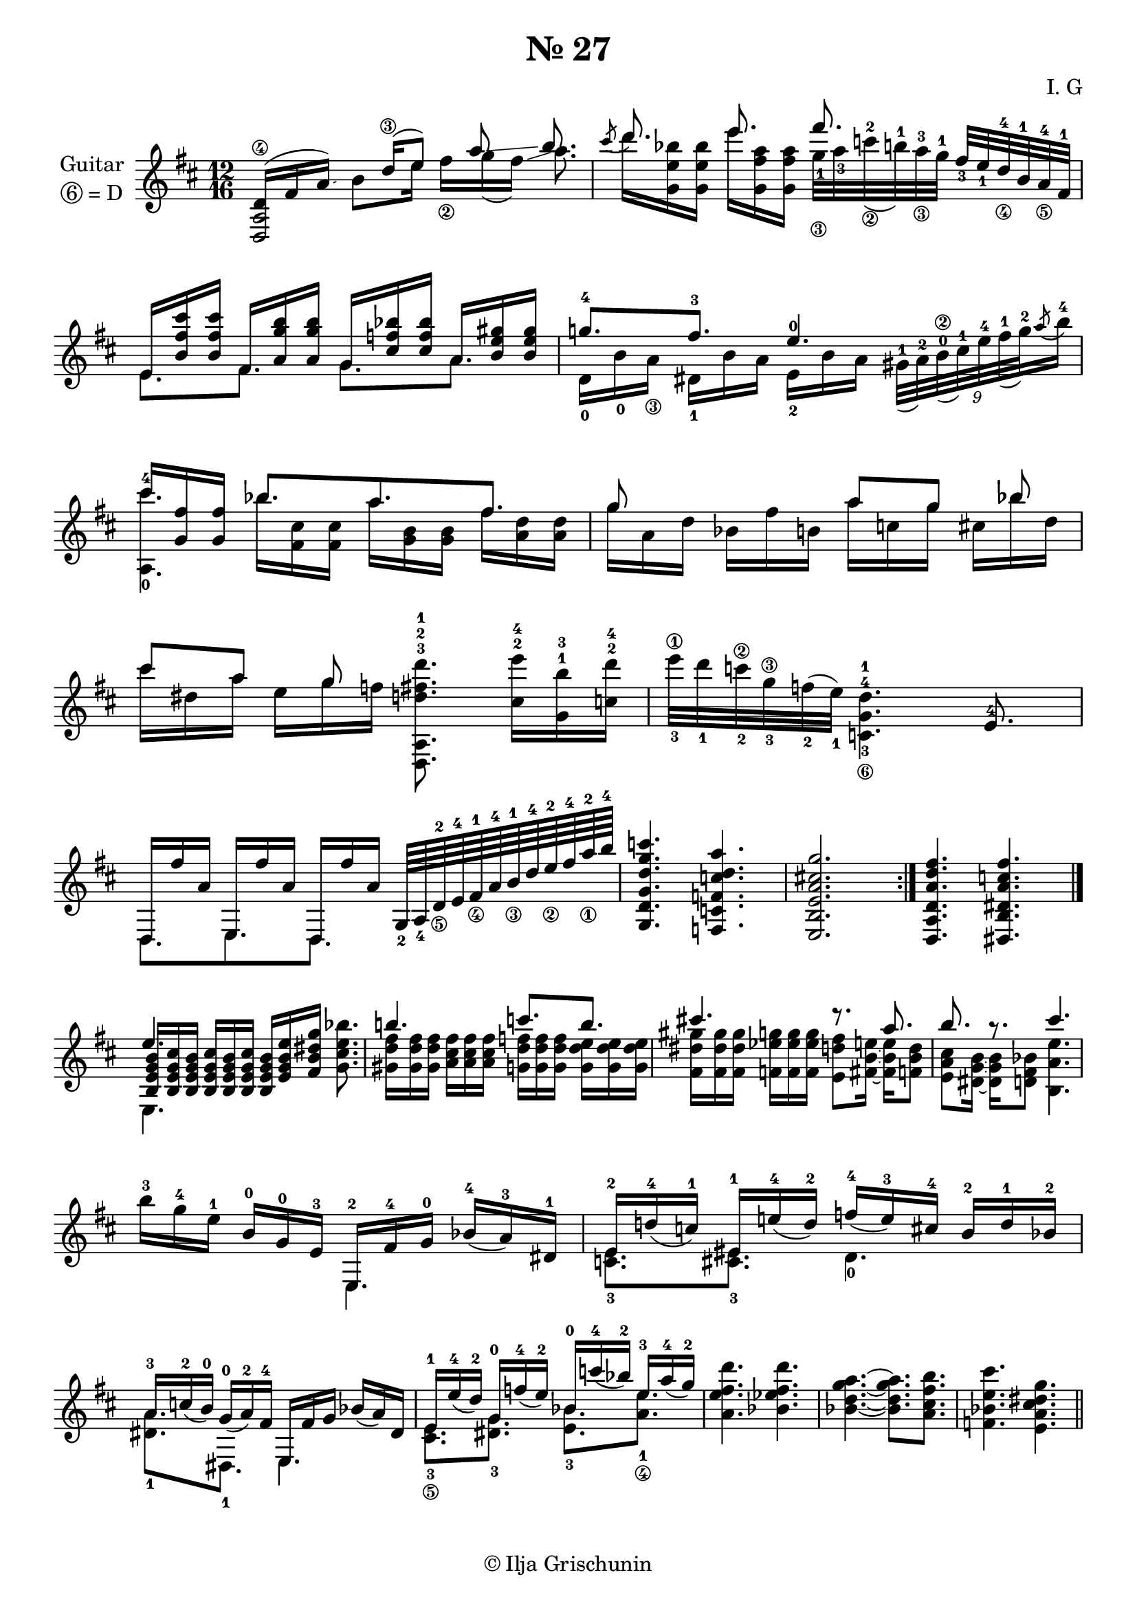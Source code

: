 \version "2.19.15"
%\version "2.18.0"

\language "deutsch"

\paper {
  #(set-paper-size "a4")
  top-system-spacing.basic-distance = #15
  %top-markup-spacing.basic-distance = #5
  markup-system-spacing.basic-distance = #10
  system-system-spacing.basic-distance = #20
  last-bottom-spacing.basic-distance = #20
  %two-sided = ##t
  %inner-margin = 25
  %outer-margin = 15
}
\layout {
  \context {
    \Score
    \remove "Bar_number_engraver"
  }
}
\header{
  title = "№ 27"
  composer = "I. G"
  tagline = \markup {\char ##x00A9 "Ilja Grischunin"}
}
spad = \override Fingering #'staff-padding = #'()
sfol = \set fingeringOrientations = #'(left)
sfor = \set fingeringOrientations = #'(right)
sfod = \set fingeringOrientations = #'(down)
sfou = \set fingeringOrientations = #'(up)
ssnol = \set stringNumberOrientations = #'(left)
ssnou = \set stringNumberOrientations = #'(up)
ssnod = \set stringNumberOrientations = #'(down)
ssnor = \set stringNumberOrientations = #'(right)
FO = #(define-music-function (parser location offsetX offsetY)(number? number?)
        #{
          \once \override Voice.Fingering #'extra-offset = #(cons offsetX offsetY)
        #})

\new Staff \with {
    instrumentName = \markup {
      \center-column {
        "Guitar"
        \line { \circle 6"= D" }
      }
    }
  }
{
  \clef treble \key d \major \time 12/16
  \mergeDifferentlyHeadedOn
  \mergeDifferentlyDottedOn
  <<
    {
      <
      \tweak #'duration-log #1 d 
      \tweak #'duration-log #1 a 
      d'\4>16[( fis' a'])\glissando
      <<
        {
          \hideNotes
          b'
          \unHideNotes
          d''\3[( e''8]) a''\glissando h''8.
        }\\
        {h'8[ e''16]  fis''_\2[g''( fis''])\glissando a''8.}
    >>}
    \\
    %\stemUp
    {\stemDown \once \override Stem #'transparent = ##t <d a>2}
  >>
  <<
    {
      \mergeDifferentlyHeadedOn
      \mergeDifferentlyDottedOn
      \slurDown \acciaccatura cis'''8	d'''8.%^\markup{\fret-diagram #"6-x;5-10;4-x;3-9;2-11;1-10;"}[
      e'''%^\markup{\fret-diagram #"6-x;5-10;4-x;3-11;2-10;1-12;"}]
      fis'''
    }\\
    {
      d'''16 < g' e'' b''> q e''' <g' fis'' a''> q
      \sfod \FO #'0.2 #'4.0 \override Beam #'positions = #'(-2 . -2) <g''-1_\3>32 \sfod \FO #'0.2 #'4.5 <a''-3> <c'''^2_\2>(<h''^1>) <a''^3_\3> <g''^1>
    }
  >>
  \stemUp \spad <fis''_3> e''_1 d''_\4^4 h'-1 a'_\5^4 fis'^1
  <<
    {
      \mergeDifferentlyHeadedOn
      \mergeDifferentlyDottedOn
      e'16 <h' fis'' cis'''> q fis' <a' g'' h''> q g' <cis'' f'' b''> q a' <h' e''gis''> q
    }\\
    {
      e'8.%^\markup{\fret-diagram #"6-x;5-7;4-9;3-x;2-7;1-9;"}
      [ fis'%^\markup{\fret-diagram #"6-x;5-9;4-7;3-x;2-8;1-7;"}
      ] g'%^\markup{\fret-diagram #"6-x;5-x;4-5;3-5;2-6;1-6;"}
      [ a'%^\markup{\fret-diagram #"6-x;5-x;4-7;3-4;2-5;1-4;"}
      ]
    }
  >>
  <<
    {g''!8.-4[ fis''-3] e''4.-0}\\
    {
      \override StringNumber #'add-stem-support = ##t
      d'16-0[ h'-0 a'_\3] dis'-1[ h' a'] e'-2[ h' a']
      \times 6/9 {
        \spad \override Beam #'positions = #'(-5 . -1)
        <gis'^1>32( <a'^2>) <h'^0\2>( <cis''^1>) <e''^4> <fis''^1>( <g''^2>)
        \stemUp \slurDown \acciaccatura a''8 \stemDown <h''^4>16
      }
    }
  >>
  <<
    {
      \mergeDifferentlyHeadedOn
      \mergeDifferentlyDottedOn
      cis'''16%^\markup{\fret-diagram #"6-x;5-o;4-x;3-o;2-7;1-9;"}
      [ <g' fis''> <g' fis''>] h''8.%^\markup{\fret-diagram #"6-x;5-x;4-4;3-6;2-x;1-7;"}
      [ a''%^\markup{\fret-diagram #"6-x;5-x;4-x;3-o;2-o;1-5;"}
      fis'']
    }\\
    {
      \override Beam #'positions = #'(-4 . -5) s8. b''16 <fis' cis''> q
      \override Beam #'positions = #'(-3.5 . -4.5) a'' <g' h'> q
      \override Beam #'positions = #'(-3 . -4) fis'' <a' d''> q
    }
    {<a-0 cis'''-4>4. }
  >>
  <<
    {
      \mergeDifferentlyHeadedOn
      g''8 s4 a''8[ g''] b'' cis'''[ a''] g''
    }\\
    {
      \override Beam #'positions = #'(-4 . -4.5) g''16 a' d''
      \override Beam #'positions = #'(-4 . -4) b' fis'' h' a'' c'' g''
      \override Beam #'positions = #'(-4 . -3.5)cis'' b'' d''\break
      \override Beam #'positions = #'(-3.5 . -3)cis''' dis'' a''
      \override Beam #'positions = #'(-3 . -2.5)e'' g'' f''
    }
  >>
  \stemDown <d a d''^3 fis''^2 d'''^1>8.%^\markup{\fret-diagram #"6-o;5-o;4-12;3-11;2-x;1-10;"}
  <cis''^2 e'''^4>16 <g'^1 h''^3><c''^2 d'''^4>
  e'''32_3\1 d'''_1 c'''_2\2 g''_3\3 f''_2( e''_1) <c'-3_\6 g'-4 d''-1>4.%^\markup{\fret-diagram #"6-10;5-10;4-7;3-x;2-x;1-x;"}
  \stemUp e'8.-4
  <<
    {
      \mergeDifferentlyHeadedOn
      d16 fis'' a' e fis'' a' d fis'' a'
    }\\
    {d8.[ e d]}
  >>
  g64_2 a_4 d'-2_\5 e'-4 fis'-1_\4 a'-4 h'-1_\3 d''-4 e''-2_\2 fis''-4 a''-2_\1 h''-4
  <g d' g' d'' g'' c'''>4.%^\markup{\fret-diagram #"6-5;5-5;4-5;3-7;2-8;1-8;"}
  <f c' f' c'' d'' a''>%^\markup{\fret-diagram #"6-3;5-3;4-3;3-5;2-3;1-5;"}
  <e h e' a' cis''! g''>2.%^\markup{\fret-diagram #"6-2;5-2;4-2;3-2;2-2;1-3;"}
  \bar ":|."
  <d a d' a' d'' fis''>4.<dis h dis' a' c'' fis''> \bar "|."\break
  <<
    \shiftOff{\override NoteColumn #'force-hshift = #0.2 e''4.}\\%неполадка расположения
    \shiftOn \stemUp{<h e' g' h'>16	<h e' g' cis''><h e' g' h'><h e' g' cis''><h e' g' h'><h e' g' cis''>}\\
    \stemDown{\override NoteColumn #'force-hshift = #0.2 e4.}
  >>
  <h e' g' h'>16<e' g' h' e''><fis' h' dis'' g''>%^\markup{\fret-diagram #"6-x;5-x;4-4;3-4;2-4;1-3;"}
  \stemDown<g' cis'' e'' b''>8.%^\markup{\fret-diagram #"6-x;5-x;4-5;3-6;2-5;1-6;"}
  <<
    {h''!4. c'''8.[ h''] cis'''!4. r8. a'' h'' r cis'''4.}\\
    {
      <gis' d'' fis''>16%^\markup{\fret-diagram #"6-x;5-x;4-6;3-7;2-7;1-7;"}
      q q
      %<gis' d'' fis''><gis' d'' fis''>
      <a' cis'' fis''>%^\markup{\fret-diagram #"6-x;5-x;4-7;3-6;2-7;1-7;"}
      q q
      %<a' cis'' fis''><a' cis'' fis''>
      <g' d'' f''>%^\markup{\fret-diagram #"6-x;5-x;4-5;3-7;2-6;1-8;"}
      q q
      %<g' d'' f''><g' d'' f''>
      <g' d'' e''>%^\markup{\fret-diagram #"6-x;5-x;4-5;3-7;2-5;1-7;"}
      q q
      %<g' d'' e''><g' d'' e''>
      <fis' dis'' gis''>%^\markup{\fret-diagram #"6-x;5-9;4-x;3-8;2-9;1-9;"}
      q q
      %<fis' dis'' gis''><fis' dis'' gis''>
      <f' es'' g''>%^\markup{\fret-diagram #"6-x;5-8;4-x;3-8;2-8;1-9;"}
      q q
      %<f' dis'' g''><f' dis'' g''>
      <e' d'' fis''>8%^\markup{\fret-diagram #"6-x;5-7;4-x;3-8;2-7;1-x;"}
      <fis'~ h'~ e''~>16%^\markup{\fret-diagram #"6-x;5-x;4-4;3-4;2-5;1-5;"}
      <fis' h' e''>%^\markup{\fret-diagram #"6-x;5-x;4-3;3-4;2-3;1-5;"}
      <f' h' d''>8
      <e' a' cis''>%^\markup{\fret-diagram #"6-x;5-7;4-7;3-6;2-x;1-7;"}
      <dis'~ g'~ h'~>16%^\markup{\fret-diagram #"6-x;5-6;4-x;3-o;2-o;1-7;"}
      <dis' g' h'>
      <d' fis' b'>8%^\markup{\fret-diagram #"6-x;5-5;4-4;3-3;2-x;1-x;"}
      <h a' e''>4.%^\markup{\fret-diagram #"6-9;5-x;4-7;3-9;2-x;1-9;"}
    }
  >>
  \break
  h''16-3 g''-4 e''-1\stemUp h'-0 g'-0 e'-3
  <<
    {
      \mergeDifferentlyHeadedOn
      \mergeDifferentlyDottedOn
      \slurDown
      e16-2 fis'-4 g'-0 b'-4( a'-3) dis'-1 e'-2 d''!-4( c''-1) eis'-1 e''!-4( d''-2)
      f''-4( e''-3) cis''-4 h'-2 d''-1 b'-2 a'-3 c''-2( h'-0) g'-0( a'-2) fis'-4 e fis' g' b'( a') dis'
      e'-1 e''-4( d''-2) g'-0 f''-4( e''-2) b'-0 c'''-4( b''-2) e''-3 a''-4( g''-2)
    }\\
    {
      e4. <c'_3 e'>8.[ <cis'_3 eis'>] d'4._0\break <dis'_1 a'>8.[ dis_1] e4.
      <cis'_3_\5 e'>8.[ <dis'_3 g'>] <e'_3 h'>[ <a'_1_\4 e''>]
    }
  >>
  \stemDown <a' e'' fis'' d'''>4.%^\markup{\fret-diagram #"6-x;5-x;4-7;3-9;2-7;1-10;"}
  <b' es'' fis'' d'''>%^\markup{\fret-diagram #"6-x;5-x;4-8;3-8;2-7;1-10;"}
  <b'~ d''~ g''~ a''~>4.%^\markup{\fret-diagram #"6-x;5-x;4-9;3-7;2-8;1-5;"}
  <b' d'' g'' a''>8.[ <a' cis'' fis'' h''>%^\markup{\fret-diagram #"6-x;5-x;4-7;3-6;2-7;1-7;"}
  ]
  <f' b' e'' cis'''>4.%^\markup{\fret-diagram #"6-x;5-8;4-8;3-9;2-x;1-9;"}
  <e' a' dis'' g'' cis''>%^\markup{\fret-diagram #"6-x;5-7;4-7;3-8;2-8;1-9;"}
  \bar "||"
}